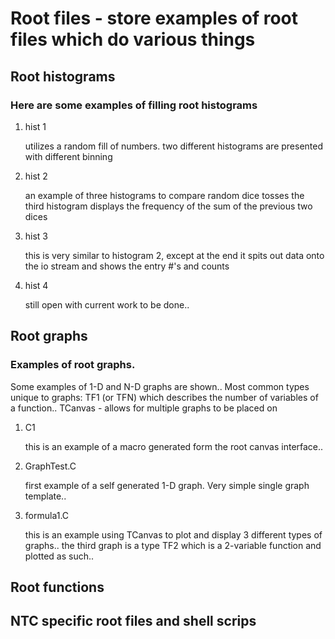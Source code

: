 * Root files - store examples of root files which do various things
** Root histograms
*** Here are some examples of filling root histograms
**** hist 1
     utilizes a random fill of numbers.
     two different histograms are presented with different binning
**** hist 2
     an example of three histograms to compare random dice tosses
     the third histogram displays the frequency of the sum of the previous two dices
**** hist 3
     this is very similar to histogram 2, except at the end it spits out data onto the io stream and shows the entry #'s and counts
**** hist 4
     still open with current work to be done..

** Root graphs
*** Examples of root graphs. 
    Some examples of 1-D and N-D graphs are shown..
    Most common types unique to graphs:
    TF1 (or TFN) which describes the number of variables of a function..
    TCanvas - allows for multiple graphs to be placed on 
**** C1
     this is an example of a macro generated form the root canvas interface..
**** GraphTest.C
     first example of a self generated 1-D graph. 
     Very simple single graph template..
**** formula1.C
     this is an example using TCanvas to plot and display 3 different types of graphs..
     the third graph is a type TF2 which is a 2-variable function and plotted as such..


** Root functions
** NTC specific root files and shell scrips
